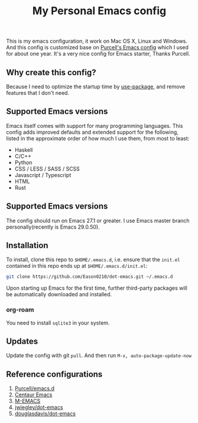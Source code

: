 #+html:<a href="https://github.com/Eason0210/dot-emacs/actions"><img src="https://github.com/Eason0210/dot-emacs/workflows/CI/badge.svg" alt="Build Status" /></a>
#+title: My Personal Emacs config
This is my emacs configuration, it work on Mac OS X, Linux and Windows.
And this config is customized base on [[https://github.com/purcell/emacs.d][Purcell's Emacs config]] which I used for about one year. It's a very nice config for Emacs starter, Thanks Purcell.

** Why create this config?

Because I need to optimize the startup time by [[https://github.com/jwiegley/use-package][use-package]], and remove features that I don't need.

** Supported Emacs versions
Emacs itself comes with support for many programming languages. This config adds improved defaults and extended support for the following, listed in the approximate order of how much I use them, from most to least:

- Haskell
- C/C++
- Python
- CSS / LESS / SASS / SCSS
- Javascript / Typescript
- HTML
- Rust

** Supported Emacs versions
The config should run on Emacs 27.1 or greater. I use Emacs master branch personally(recently is Emacs 29.0.50).

** Installation
To install, clone this repo to ~$HOME/.emacs.d~, i.e. ensure that the ~init.el~ contained in this repo ends up at ~$HOME/.emacs.d/init.el~:

#+begin_src bash
git clone https://github.com/Eason0210/dot-emacs.git ~/.emacs.d  
#+end_src
Upon starting up Emacs for the first time, further third-party packages will be automatically downloaded and installed.

*** org-roam
You need to install ~sqlite3~ in your system.

** Updates
Update the config with git ~pull~. And then run ~M-x, auto-package-update-now~

** Reference configurations
1. [[https://github.com/purcell/emacs.d][Purcell/emacs.d]]
2. [[https://github.com/seagle0128/.emacs.d][Centaur Emacs]]
3. [[https://github.com/MatthewZMD/.emacs.d][M-EMACS]]
4. [[https://github.com/jwiegley/dot-emacs/blob/master/init.el][jwiegley/dot-emacs]]
5. [[https://github.com/douglasdavis/dot-emacs][douglasdavis/dot-emacs]]
